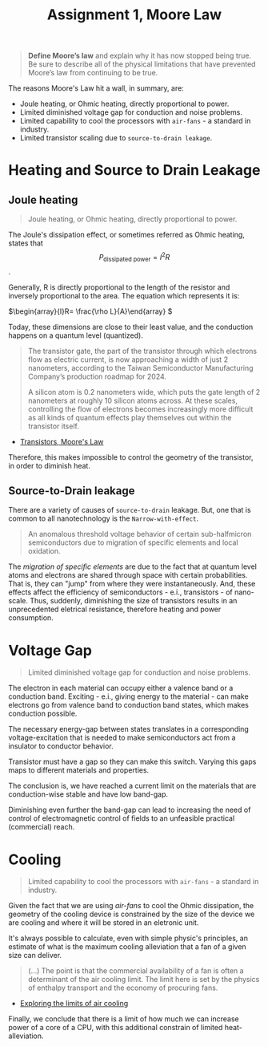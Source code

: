 #+title: Assignment 1, Moore Law

#+begin_quote
*Define Moore’s law* and explain why it has now stopped being true. Be sure to describe all of the physical limitations that have prevented Moore’s law from continuing to be true.
#+end_quote

The reasons Moore's Law hit a wall, in summary, are:
- Joule heating, or Ohmic heating, directly proportional to power.
- Limited diminished voltage gap for conduction and noise problems.
- Limited capability to cool the processors with =air-fans= - a standard in
  industry.
- Limited transistor scaling due to =source-to-drain leakage=.


* Heating and Source to Drain Leakage

** Joule heating
#+begin_quote
Joule heating, or Ohmic heating, directly proportional to power.
#+end_quote

The Joule's dissipation effect, or sometimes referred as Ohmic heating, states that $$P_{\text{dissipated power}} = I^2R \tag{1}$$.

Generally, R is directly proportional to the length of the resistor and
inversely proportional to the area. The equation which represents it is:

\(\begin{array}{l}R= \frac{\rho L}{A}\end{array} \)

Today, these dimensions are close to their least value, and the conduction
happens on a quantum level (quantized).

#+begin_quote
The transistor gate, the part of the transistor through which electrons flow as electric current, is now approaching a width of just 2 nanometers, according to the Taiwan Semiconductor Manufacturing Company’s production roadmap for 2024.

A silicon atom is 0.2 nanometers wide, which puts the gate length of 2 nanometers at roughly 10 silicon atoms across. At these scales, controlling the flow of electrons becomes increasingly more difficult as all kinds of quantum effects play themselves out within the transistor itself.
#+end_quote
- [[https://interestingengineering.com/transistors-moores-law][Transistors, Moore's Law]]

Therefore, this makes impossible to control the geometry of the transistor, in order to
diminish heat.

** Source-to-Drain leakage
There are a variety of causes of =source-to-drain= leakage. But, one that is
common to all nanotechnology is the =Narrow-with-effect=.

#+begin_quote
  An anomalous threshold voltage behavior of certain sub-halfmicron
  semiconductors due to migration of specific elements and local oxidation.
#+end_quote

The /migration of specific elements/ are due to the fact that at quantum level
atoms and electrons are shared through space with certain probabilities. That
is, they can "jump" from where they were instantaneously. And, these effects
affect the efficiency of semiconductors - e.i., transistors - of nano-scale.
Thus, suddenly, diminishing the size of transistors results in an unprecedented
eletrical resistance, therefore heating and power consumption.

* Voltage Gap
#+begin_quote
Limited diminished voltage gap for conduction and noise problems.
#+end_quote

The electron in each material can occupy either a valence band or a conduction
band. Exciting - e.i., giving energy to the material - can make electrons go
from valence band to conduction band states, which makes conduction possible.

The necessary energy-gap between states translates in a corresponding
voltage-excitation that is needed to make semiconductors act from a insulator
to conductor behavior.

Transistor must have a gap so they can make this switch. Varying this gaps maps
to different materials and properties.

The conclusion is, we have reached a current limit on the materials that are
conduction-wise stable and have low band-gap.

Diminishing even further the band-gap can lead to increasing the need of control
of electromagnetic control of fields to an unfeasible practical (commercial)
reach.

* Cooling
#+begin_quote
Limited capability to cool the processors with =air-fans= - a standard in industry.
#+end_quote

Given the fact that we are using /air-fans/ to cool the Ohmic dissipation, the
geometry of the cooling device is constrained by the size of the device we are
cooling and where it will be stored in an eletronic unit.

It's always possible to calculate, even with simple physic's principles, an
estimate of what is the maximum cooling alleviation that a fan of a given size
can deliver.

#+begin_quote
 (...) The point is that the commercial availability of a
 fan is often a determinant of the air cooling limit. The limit here is set
 by the physics of enthalpy transport and the economy of procuring fans.
#+end_quote
- [[https://www.electronics-cooling.com/2006/08/exploring-the-limits-of-air-cooling/][Exploring the limits of air cooling]]

Finally, we conclude that there is a limit of how much we can increase power of
a core of a CPU, with this additional constrain of limited heat-alleviation.

